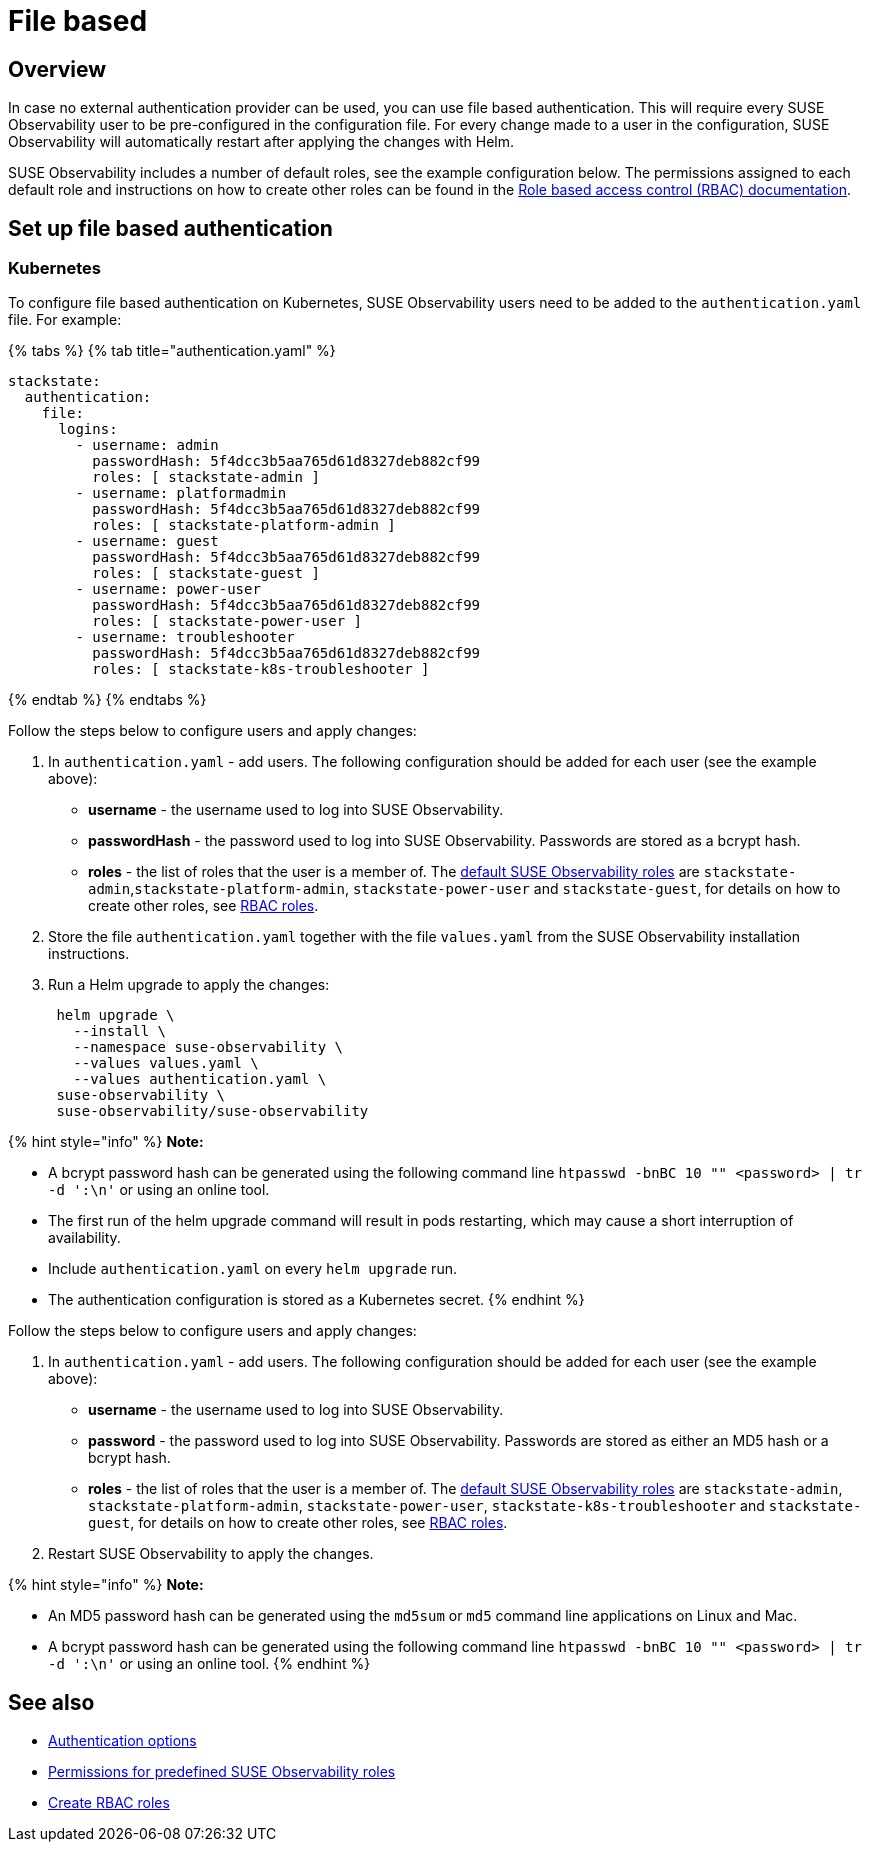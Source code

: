 = File based
:description: SUSE Observability Self-hosted

== Overview

In case no external authentication provider can be used, you can use file based authentication. This will require every SUSE Observability user to be pre-configured in the configuration file. For every change made to a user in the configuration, SUSE Observability will automatically restart after applying the changes with Helm.

SUSE Observability includes a number of default roles, see the example configuration below. The permissions assigned to each default role and instructions on how to create other roles can be found in the xref:../rbac/role_based_access_control.adoc[Role based access control (RBAC) documentation].

== Set up file based authentication

=== Kubernetes

To configure file based authentication on Kubernetes, SUSE Observability users need to be added to the `authentication.yaml` file. For example:

{% tabs %}
{% tab title="authentication.yaml" %}

[,yaml]
----

stackstate:
  authentication:
    file:
      logins:
        - username: admin
          passwordHash: 5f4dcc3b5aa765d61d8327deb882cf99
          roles: [ stackstate-admin ]
        - username: platformadmin
          passwordHash: 5f4dcc3b5aa765d61d8327deb882cf99
          roles: [ stackstate-platform-admin ]
        - username: guest
          passwordHash: 5f4dcc3b5aa765d61d8327deb882cf99
          roles: [ stackstate-guest ]
        - username: power-user
          passwordHash: 5f4dcc3b5aa765d61d8327deb882cf99
          roles: [ stackstate-power-user ]
        - username: troubleshooter
          passwordHash: 5f4dcc3b5aa765d61d8327deb882cf99
          roles: [ stackstate-k8s-troubleshooter ]
----

{% endtab %}
{% endtabs %}

Follow the steps below to configure users and apply changes:

. In `authentication.yaml` - add users. The following configuration should be added for each user (see the example above):
 ** *username* - the username used to log into SUSE Observability.
 ** *passwordHash* - the password used to log into SUSE Observability. Passwords are stored as a bcrypt hash.
 ** *roles* - the list of roles that the user is a member of. The link:../rbac/rbac_permissions.adoc#predefined-roles[default SUSE Observability roles] are `stackstate-admin`,`stackstate-platform-admin`, `stackstate-power-user` and `stackstate-guest`, for details on how to create other roles, see xref:../rbac/rbac_roles.adoc[RBAC roles].
. Store the file `authentication.yaml` together with the file `values.yaml` from the SUSE Observability installation instructions.
. Run a Helm upgrade to apply the changes:
+
[,text]
----
 helm upgrade \
   --install \
   --namespace suse-observability \
   --values values.yaml \
   --values authentication.yaml \
 suse-observability \
 suse-observability/suse-observability
----

{% hint style="info" %}
*Note:*

* A bcrypt password hash can be generated using the following command line `htpasswd -bnBC 10 "" <password> | tr -d ':\n'` or using an online tool.
* The first run of the helm upgrade command will result in pods restarting, which may cause a short interruption of availability.
* Include `authentication.yaml` on every `helm upgrade` run.
* The authentication configuration is stored as a Kubernetes secret.
{% endhint %}

Follow the steps below to configure users and apply changes:

. In `authentication.yaml` - add users. The following configuration should be added for each user (see the example above):
 ** *username* - the username used to log into SUSE Observability.
 ** *password* - the password used to log into SUSE Observability. Passwords are stored as either an MD5 hash or a bcrypt hash.
 ** *roles* - the list of roles that the user is a member of. The link:../rbac/rbac_permissions.adoc#predefined-roles[default SUSE Observability roles] are `stackstate-admin`, `stackstate-platform-admin`, `stackstate-power-user`, `stackstate-k8s-troubleshooter` and `stackstate-guest`, for details on how to create other roles, see xref:../rbac/rbac_roles.adoc[RBAC roles].
. Restart SUSE Observability to apply the changes.

{% hint style="info" %}
*Note:*

* An MD5 password hash can be generated using the `md5sum` or `md5` command line applications on Linux and Mac.
* A bcrypt password hash can be generated using the following command line `htpasswd -bnBC 10 "" <password> | tr -d ':\n'` or using an online tool.
{% endhint %}

== See also

* xref:authentication_options.adoc[Authentication options]
* link:../rbac/rbac_permissions.adoc#predefined-roles[Permissions for predefined SUSE Observability roles]
* xref:../rbac/rbac_roles.adoc[Create RBAC roles]
